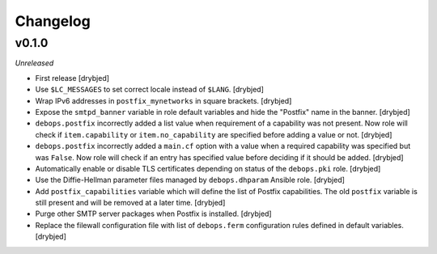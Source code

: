 Changelog
=========

v0.1.0
------

*Unreleased*

- First release [drybjed]

- Use ``$LC_MESSAGES`` to set correct locale instead of ``$LANG``. [drybjed]

- Wrap IPv6 addresses in ``postfix_mynetworks`` in square brackets. [drybjed]

- Expose the ``smtpd_banner`` variable in role default variables and hide the
  "Postfix" name in the banner. [drybjed]

- ``debops.postfix`` incorrectly added a list value when requirement of
  a capability was not present. Now role will check if ``item.capability`` or
  ``item.no_capability`` are specified before adding a value or not. [drybjed]

- ``debops.postfix`` incorrectly added a ``main.cf`` option with a value when
  a required capability was specified but was ``False``. Now role will check if
  an entry has specified value before deciding if it should be added. [drybjed]

- Automatically enable or disable TLS certificates depending on status of the
  ``debops.pki`` role. [drybjed]

- Use the Diffie-Hellman parameter files managed by ``debops.dhparam`` Ansible
  role. [drybjed]

- Add ``postfix_capabilities`` variable which will define the list of Postfix
  capabilities. The old ``postfix`` variable is still present and will be
  removed at a later time. [drybjed]

- Purge other SMTP server packages when Postfix is installed. [drybjed]

- Replace the filewall configuration file with list of ``debops.ferm``
  configuration rules defined in default variables. [drybjed]

